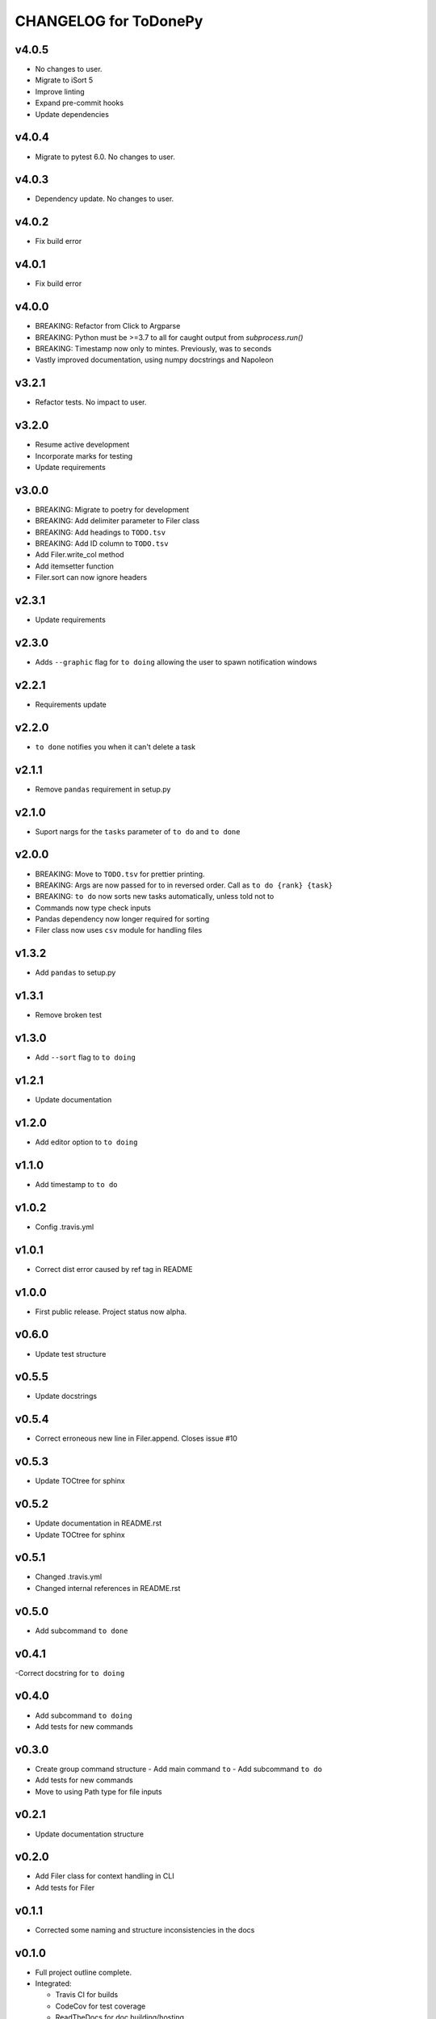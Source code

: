 .. _CHANGELOG:

CHANGELOG for ToDonePy
======================

v4.0.5
------
- No changes to user.
- Migrate to iSort 5
- Improve linting
- Expand pre-commit hooks
- Update dependencies

v4.0.4
------
- Migrate to pytest 6.0. No changes to user.

v4.0.3
------
- Dependency update. No changes to user.

v4.0.2
------
- Fix build error

v4.0.1
------
- Fix build error

v4.0.0
------
- BREAKING: Refactor from Click to Argparse
- BREAKING: Python must be >=3.7 to all for caught output from `subprocess.run()`
- BREAKING: Timestamp now only to mintes. Previously, was to seconds
- Vastly improved documentation, using numpy docstrings and Napoleon

v3.2.1
------

- Refactor tests. No impact to user.

v3.2.0
------
- Resume active development
- Incorporate marks for testing
- Update requirements

v3.0.0
------
- BREAKING: Migrate to poetry for development
- BREAKING: Add delimiter parameter to Filer class
- BREAKING: Add headings to ``TODO.tsv``
- BREAKING: Add ID column to ``TODO.tsv``
- Add Filer.write_col method
- Add itemsetter function
- Filer.sort can now ignore headers

v2.3.1
------
- Update requirements

v2.3.0
------
- Adds ``--graphic`` flag for ``to doing`` allowing the user to spawn notification windows

v2.2.1
------
- Requirements update

v2.2.0
------
- ``to done`` notifies you when it can't delete a task

v2.1.1
------
- Remove ``pandas`` requirement in setup.py

v2.1.0
------
- Suport nargs for the ``tasks`` parameter of ``to do`` and ``to done``

v2.0.0
------
- BREAKING: Move to ``TODO.tsv`` for prettier printing.
- BREAKING: Args are now passed for to in reversed order. Call as ``to do {rank} {task}``
- BREAKING: ``to do`` now sorts new tasks automatically, unless told not to
- Commands now type check inputs
- Pandas dependency now longer required for sorting
- Filer class now uses ``csv`` module for handling files

v1.3.2
------
- Add ``pandas`` to setup.py

v1.3.1
------
- Remove broken test

v1.3.0
------
- Add ``--sort`` flag to ``to doing``

v1.2.1
------
- Update documentation

v1.2.0
------
- Add editor option to ``to doing``

v1.1.0
------
- Add timestamp to ``to do``

v1.0.2
------
- Config .travis.yml

v1.0.1
------
- Correct dist error caused by ref tag in README

v1.0.0
------
- First public release. Project status now alpha.

v0.6.0
------
- Update test structure

v0.5.5
------
- Update docstrings

v0.5.4
------
- Correct erroneous new line in Filer.append. Closes issue #10

v0.5.3
------
- Update TOCtree for sphinx

v0.5.2
------
- Update documentation in README.rst
- Update TOCtree for sphinx

v0.5.1
------
- Changed .travis.yml
- Changed internal references in README.rst

v0.5.0
------
- Add subcommand ``to done``

v0.4.1
------
-Correct docstring for ``to doing``

v0.4.0
------
- Add subcommand ``to doing``
- Add tests for new commands

v0.3.0
------
- Create group command structure
  - Add main command ``to``
  - Add subcommand ``to do``
- Add tests for new commands
- Move to using Path type for file inputs

v0.2.1
------
- Update documentation structure

v0.2.0
------
- Add Filer class for context handling in CLI
- Add tests for Filer

v0.1.1
------
- Corrected some naming and structure inconsistencies in the docs

v0.1.0
------

-  Full project outline complete.
-  Integrated:

   -  Travis CI for builds
   -  CodeCov for test coverage
   -  ReadTheDocs for doc building/hosting

-  Integrate mypy, instafail, and coverage ito PyTest
